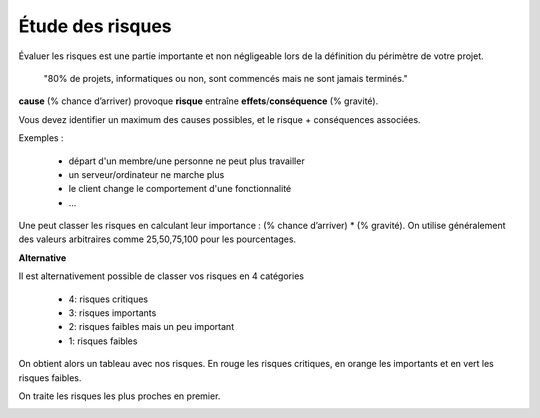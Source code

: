 =======================
Étude des risques
=======================

Évaluer les risques est une partie importante et non négligeable
lors de la définition du périmètre de votre projet.

    "80% de projets, informatiques ou non, sont commencés mais ne sont jamais terminés."

**cause** (% chance d’arriver) provoque **risque** entraîne **effets**/**conséquence** (% gravité).

Vous devez identifier un maximum des causes possibles, et le risque + conséquences associées.

Exemples :

	* départ d'un membre/une personne ne peut plus travailler
	* un serveur/ordinateur ne marche plus
	* le client change le comportement d'une fonctionnalité
	* ...

Une peut classer les risques en calculant leur importance : (% chance d’arriver) * (% gravité).
On utilise généralement des valeurs arbitraires comme 25,50,75,100 pour les pourcentages.

**Alternative**

Il est alternativement possible de classer vos risques en 4 catégories

	* 4: risques critiques
	* 3: risques importants
	* 2: risques faibles mais un peu important
	* 1: risques faibles

On obtient alors un tableau avec nos risques. En rouge les risques critiques, en orange les importants
et en vert les risques faibles.

On traite les risques les plus proches en premier.

.. image:: /assets/team/gestion/risques.png
